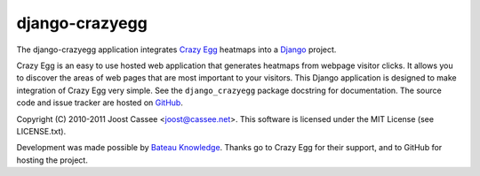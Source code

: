 django-crazyegg
---------------

The django-crazyegg application integrates `Crazy Egg`_ heatmaps into a
Django_ project.

Crazy Egg is an easy to use hosted web application that generates
heatmaps from webpage visitor clicks.  It allows you to discover the
areas of web pages that are most important to your visitors.  This
Django application is designed to make integration of Crazy Egg very
simple.  See the ``django_crazyegg`` package docstring for
documentation.  The source code and issue tracker are hosted on GitHub_.

Copyright (C) 2010-2011 Joost Cassee <joost@cassee.net>.  This software
is licensed under the MIT License (see LICENSE.txt).

Development was made possible by `Bateau Knowledge`_.  Thanks go to
Crazy Egg for their support, and to GitHub for hosting the project.

.. _`Crazy Egg`: http://www.crazyegg.com
.. _Django: http://www.djangoproject.com
.. _GitHub: http://www.github.com/jcassee/django-crazyegg
.. _`Bateau Knowledge`: http://www.bateauknowledge.nl
